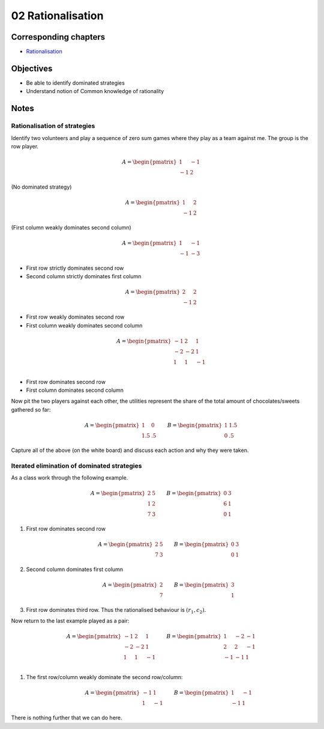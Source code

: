 02 Rationalisation
==================

Corresponding chapters
----------------------

- `Rationalisation <http://vknight.org/gt/chapters/03/>`_


Objectives
----------

- Be able to identify dominated strategies
- Understand notion of Common knowledge of rationality


Notes
-----


Rationalisation of strategies
*****************************

Identify two volunteers and play a sequence of zero sum games where they play as
a team against me. The group is the row player.

.. math::

   A = \begin{pmatrix}
       1 & -1\\
       -1 & 2
   \end{pmatrix}

(No dominated strategy)

.. math::

   A = \begin{pmatrix}
       1 & 2\\
       -1 & 2
   \end{pmatrix}

(First column weakly dominates second column)

.. math::

   A = \begin{pmatrix}
       1 & -1\\
       -1 & -3
   \end{pmatrix}

- First row strictly dominates second row
- Second column strictly dominates first column

.. math::

   A = \begin{pmatrix}
       2 & 2\\
       -1 & 2
   \end{pmatrix}

- First row weakly dominates second row
- First column weakly dominates second column

.. math::

   A = \begin{pmatrix}
       -1 & 2 & 1\\
       -2 & -2 & 1\\
       1 & 1 & -1\\
   \end{pmatrix}

- First row dominates second row
- First column dominates second column

Now pit the two players against each other, the utilities represent the share of
the total amount of chocolates/sweets gathered so far:

.. math::

   A = \begin{pmatrix}
       1 & 0\\
       1.5 & .5
   \end{pmatrix}\qquad
   B = \begin{pmatrix}
       1 & 1.5\\
       0 & .5
   \end{pmatrix}


Capture all of the above (on the white board) and discuss each action and why
they were taken.


Iterated elimination of dominated strategies
********************************************

As a class work through the following example.

.. math::

   A = \begin{pmatrix}
   2 & 5 \\
   1 & 2 \\
   7 & 3
   \end{pmatrix}\qquad
   B = \begin{pmatrix}
   0 & 3 \\
   6 & 1 \\
   0 & 1
   \end{pmatrix}

1. First row dominates second row

   .. math::
      A = \begin{pmatrix}
      2 & 5 \\
      7 & 3
      \end{pmatrix}\qquad
      B = \begin{pmatrix}
      0 & 3 \\
      0 & 1
      \end{pmatrix}

2. Second column dominates first column

   .. math::
      A = \begin{pmatrix}
      2\\
      7
      \end{pmatrix}\qquad
      B = \begin{pmatrix}
      3\\
      1
      \end{pmatrix}

3. First row dominates third row. Thus the rationalised behaviour is
   :math:`(r_1, c_2)`.


Now return to the last example played as a pair:

.. math::

   A = \begin{pmatrix}
       -1 & 2 & 1\\
       -2 & -2 & 1\\
       1 & 1 & -1\\
   \end{pmatrix}\qquad
   B = \begin{pmatrix}
       1 & -2 & -1\\
       2 & 2 & -1\\
       -1 & -1 & 1\\
   \end{pmatrix}

1. The first row/column weakly dominate the second row/column:

   .. math::
      A = \begin{pmatrix}
      -1 & 1 \\
      1 & -1
      \end{pmatrix}\qquad
      B = \begin{pmatrix}
      1 & -1 \\
      -1 & 1
      \end{pmatrix}

There is nothing further that we can do here.
